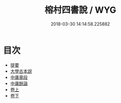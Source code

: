 #+TITLE: 榕村四書說 / WYG
#+DATE: 2018-03-30 14:14:58.225882
* 目次
 - [[file:KR1h0059_000.txt::000-1b][提要]]
 - [[file:KR1h0059_001.txt::001-1a][大學古本説]]
 - [[file:KR1h0059_002.txt::002-1a][中庸章段]]
 - [[file:KR1h0059_003.txt::003-1a][中庸餘論]]
 - [[file:KR1h0059_004.txt::004-1a][卷上]]
 - [[file:KR1h0059_005.txt::005-1a][卷下]]
